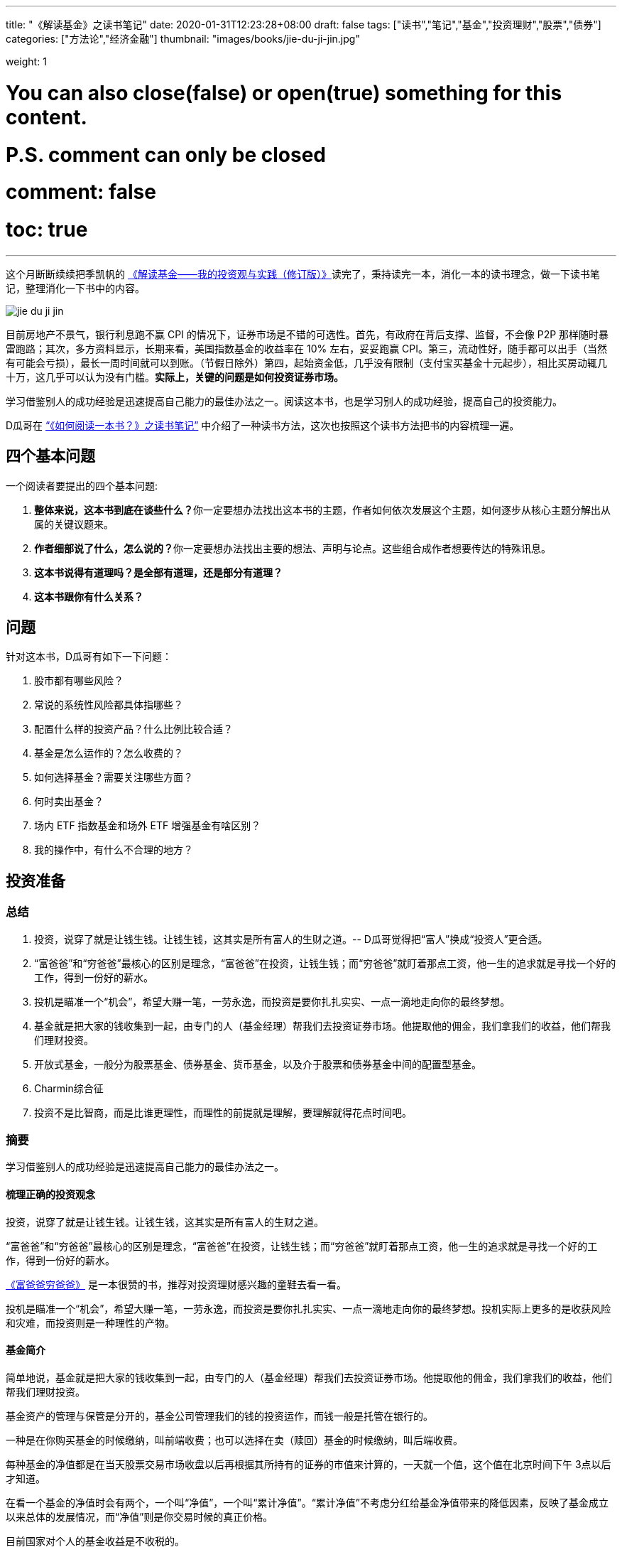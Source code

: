 ---
title: "《解读基金》之读书笔记"
date: 2020-01-31T12:23:28+08:00
draft: false
tags: ["读书","笔记","基金","投资理财","股票","债券"]
categories: ["方法论","经济金融"]
thumbnail: "images/books/jie-du-ji-jin.jpg"

weight: 1
// toc: true

# You can also close(false) or open(true) something for this content.
# P.S. comment can only be closed
# comment: false
# toc: true

---

这个月断断续续把季凯帆的 https://book.douban.com/subject/30784282/[《解读基金——我的投资观与实践（修订版）》^]读完了，秉持读完一本，消化一本的读书理念，做一下读书笔记，整理消化一下书中的内容。

image::/images/jie-du-ji-jin.jpg[align="center"]

目前房地产不景气，银行利息跑不赢 CPI 的情况下，证券市场是不错的可选性。首先，有政府在背后支撑、监督，不会像 P2P 那样随时暴雷跑路；其次，多方资料显示，长期来看，美国指数基金的收益率在 10% 左右，妥妥跑赢 CPI。第三，流动性好，随手都可以出手（当然有可能会亏损），最长一周时间就可以到账。（节假日除外）第四，起始资金低，几乎没有限制（支付宝买基金十元起步），相比买房动辄几十万，这几乎可以认为没有门槛。**实际上，关键的问题是如何投资证券市场。**

学习借鉴别人的成功经验是迅速提高自己能力的最佳办法之一。阅读这本书，也是学习别人的成功经验，提高自己的投资能力。

D瓜哥在 https://www.diguage.com/post/how-to-read-a-book/[“《如何阅读一本书？》之读书笔记”^] 中介绍了一种读书方法，这次也按照这个读书方法把书的内容梳理一遍。

== 四个基本问题

一个阅读者要提出的四个基本问题:

. **整体来说，这本书到底在谈些什么？**你一定要想办法找出这本书的主题，作者如何依次发展这个主题，如何逐步从核心主题分解出从属的关键议题来。
. **作者细部说了什么，怎么说的？**你一定要想办法找出主要的想法、声明与论点。这些组合成作者想要传达的特殊讯息。
. *这本书说得有道理吗？是全部有道理，还是部分有道理？*
. *这本书跟你有什么关系？*

== 问题

针对这本书，D瓜哥有如下一下问题：

. 股市都有哪些风险？
. 常说的系统性风险都具体指哪些？
. 配置什么样的投资产品？什么比例比较合适？
. 基金是怎么运作的？怎么收费的？
. 如何选择基金？需要关注哪些方面？
. 何时卖出基金？
. 场内 ETF 指数基金和场外 ETF 增强基金有啥区别？
. 我的操作中，有什么不合理的地方？


== 投资准备

=== 总结

. 投资，说穿了就是让钱生钱。让钱生钱，这其实是所有富人的生财之道。-- D瓜哥觉得把“富人”换成“投资人”更合适。
. “富爸爸”和“穷爸爸”最核心的区别是理念，“富爸爸”在投资，让钱生钱；而“穷爸爸”就盯着那点工资，他一生的追求就是寻找一个好的工作，得到一份好的薪水。
. 投机是瞄准一个“机会”，希望大赚一笔，一劳永逸，而投资是要你扎扎实实、一点一滴地走向你的最终梦想。
. 基金就是把大家的钱收集到一起，由专门的人（基金经理）帮我们去投资证券市场。他提取他的佣金，我们拿我们的收益，他们帮我们理财投资。
. 开放式基金，一般分为股票基金、债券基金、货币基金，以及介于股票和债券基金中间的配置型基金。
. Charmin综合征
. 投资不是比智商，而是比谁更理性，而理性的前提就是理解，要理解就得花点时间吧。

=== 摘要

学习借鉴别人的成功经验是迅速提高自己能力的最佳办法之一。

==== 梳理正确的投资观念

投资，说穿了就是让钱生钱。让钱生钱，这其实是所有富人的生财之道。

“富爸爸”和“穷爸爸”最核心的区别是理念，“富爸爸”在投资，让钱生钱；而“穷爸爸”就盯着那点工资，他一生的追求就是寻找一个好的工作，得到一份好的薪水。

****
https://book.douban.com/subject/25816940/[《富爸爸穷爸爸》^] 是一本很赞的书，推荐对投资理财感兴趣的童鞋去看一看。
****

投机是瞄准一个“机会”，希望大赚一笔，一劳永逸，而投资是要你扎扎实实、一点一滴地走向你的最终梦想。投机实际上更多的是收获风险和灾难，而投资则是一种理性的产物。

==== 基金简介

简单地说，基金就是把大家的钱收集到一起，由专门的人（基金经理）帮我们去投资证券市场。他提取他的佣金，我们拿我们的收益，他们帮我们理财投资。

基金资产的管理与保管是分开的，基金公司管理我们的钱的投资运作，而钱一般是托管在银行的。

一种是在你购买基金的时候缴纳，叫前端收费；也可以选择在卖（赎回）基金的时候缴纳，叫后端收费。

每种基金的净值都是在当天股票交易市场收盘以后再根据其所持有的证券的市值来计算的，一天就一个值，这个值在北京时间下午 3点以后才知道。

在看一个基金的净值时会有两个，一个叫“净值”，一个叫“累计净值”。“累计净值”不考虑分红给基金净值带来的降低因素，反映了基金成立以来总体的发展情况，而“净值”则是你交易时候的真正价格。

目前国家对个人的基金收益是不收税的。

开放式基金，一般分为股票基金、债券基金、货币基金，以及介于股票和债券基金中间的配置型基金。

有 80% 的基友在决定拿出十万八万元购买基金之前考虑的时间不到半个小时，比买件衣服的时间都少。

美国非常著名的一个基金经理林奇把这种现象称为“Charmin综合征”。Charmin 是美国宝洁公司出的一种卫生纸，几乎在美国任何一个超市里面都可以看见。林奇说：“很多人在买宝洁公司股票前花的时间还不如花在挑 Charmin 卫生纸上的时间多。”这就是“Charmin综合征”。

稀里糊涂、懵懵懂懂地就把大把的钞票投入到一个未知的领域，而且还不想花点时间去研究一下。

不读书不看帖就想发财，恐怕只能等天上掉馅饼了。钱是我们自己的，投资是我们自己的事情，我们自己的事情还得我们自己做主。

投资不是比智商，而是比谁更理性，而理性的前提就是理解，要理解就得花点时间吧。

做任何事情都是这样，态度决定一切，投资更是这样。

这三步是：确定投资目标、选择优秀基金和掌握投资方法。

== “投资三步曲”之一：投资目标的确定

=== 总结

投资基金之前，需要了解基金的风险；用余钱来投资；让时间做投资的朋友；选择合适的投资对象。

. 短期有风险，而且风险很大；长期则无风险，或者说风险很小。
. 不能把所有的钱都用来投资。
. 绝对不能借钱去投资基金。
. 时间是我们投资时最好的朋友。
. 72法则 / 115法则
. 选择一个适合自己情况的投资对象，不仅可以把原来的风险化解，还能获得理想的收益。


=== 摘要

短期有风险，而且风险很大；长期则无风险，或者说风险很小。

投资组合理论是 20 世纪 50 年代由美国一位 20 多岁的青年——哈里·马科维茨提出的，正是因为这个理论，他在 20 世纪 90 年代获得了诺贝尔经济学奖。

基金投资则有所不同，它追求的就是长期投资和长期趋势。

一句话，“过去的业绩不能用于预测未来”，

短期投资有风险，而且风险很大；长期投资则无风险，或者说风险很小。

风险和收益是共生关系，

把三分之一的钱用来买房地产，三分之一的钱用来投资证券市场，三分之一的钱用作储蓄或者买国债。

年龄越大越应该保守，年纪越轻越可以进取。

我们投资的策略会随着年龄的增长而变化。年轻的时候，我们的投资风格可以很猛，可以承受很大的风险；而当我们逐渐靠近退休年龄，或者靠近我们投资的目标时，如孩子开始读大学，我们就得适时地将股票基金转换成稳健的债券基金，这样即便赎回时我们碰到的是一个熊市，一个非常不景气的市场，我们依然能保住投资成果。

你不能把所有的钱都用来投资。

还有一点是丝毫不能含糊的：绝对不能借钱去投资基金。

时间是我们投资时最好的朋友。只要我们把它当作长期朋友看待，它就会和我们站在一起。

在投资过程中，一定要首先考虑你的时间朋友：你到底希望它为你服务多少年。

投资开始得越早，最后的收益就越多。或者说投资开始得越早，咱们为了达到同样的收益，付出的成本就越小。

在长期收益计算中，有一个简便的“72法则”。如年收益是 8%，那么 72/8 = 9，就是说 9 年，你的资本就可以翻一倍；如果年收益是 12%，那么 72/12 = 6，就是说 6 年可以翻一倍。用 72 除以收益率，就是资本需要翻番的大约年数。

如果年收益为 x%，那翻番需要的年数就是 72/x。这就是所谓的“ 72法则”。

“72法则”是计算翻番的时间，而“115法则”是计算 1000 元变成 3000 元所耗费的时间，也就是变成 3 倍所耗费的时间。计算方式类似：如果年收益为 x%，那变成三倍需要的年数就是 115/x。

投资不是冒险，希望的收益越大，承担的风险就越大；但并不是承担的风险越大，最后能得到的收益就一定越大。

还要记住一件非常重要的事情：如果你有一个长期的投资计划，却选择一个风险小、收益小的投资方式，这也是非常不对的。

别只盯着激进型基金，关键看你是否能承受得了。别去叶公好龙，否则当龙真的来的时候，又会被吓着。选择一个适合自己情况的投资对象，不仅可以把原来的风险化解，还能获得理想的收益。

== “投资三步曲”之二：基金品种的选择

=== 总结

选择优秀的基金公司；从优秀的基金公司中，选择表现优异的基金；不要有净值恐高症；远离新基金；**推荐指数基金；**合理配置投资组合；注意再平衡。

. 大盘基金、小盘基金不是指基金本身的规模，而是指基金投资的方向。
. 价值投资是投资在打折的产品上，成长投资是投资在未来的收益上。
. 价值投资策略比成长投资策略风险小，而投资大盘股比投资小盘股风险小。
. 选择一家好的基金公司甚至比选择一只好基金更重要。
. 考察一个基金经理的重要指标就是他的从业时间：一个理想的基金经理应该同时具有股市上升（牛市）和股票下降（熊市）的投资经验。一只理想的基金应该是被同一个基金经理运营了较长的时间。
. 选择了一家好的基金公司，下一步自然就是在好的基金公司里面选择适合咱们的“好”基金。
. 牛市买激进基金，熊市买稳健基金。
. 牛市买老基金。
. 一只新基金通常成立半年以后才渐入佳境。
. 购买基金，不在于基金的新旧，本质上还是在于这个基金的投资风格是不是符合你的需求。
. 基金拆分对原来的基金持有人并没有特别的意义。
. 为了克服“净值恐高症”给基金公司带来的麻烦，基金公司还有一个方法就是基金复制。
. 指数基金就是跟踪一个特定的证券指数，基本按照指数的制定方法来配置所持有的证券品种和比例，是完全被动的一种基金。
. 长期投资，指数基金其实是最佳的选择。
. 分散投资核心要考虑3个因素：相关性、收益和波动。
. 一件非常重要的事情，就是比例的再平衡。再平衡能保持资产组合的稳定性，也就是风险和收益的平衡。



=== 摘要

大盘基金、小盘基金不是指基金本身的规模，而是指基金投资的方向。

对于成长投资，如何预测公司会有很大的潜力（成长性）就是一个大问题。

一般来讲，价值投资的风险比成长投资的风险低一些。价值投资是投资在打折的产品上，成长投资是投资在未来的收益上。

对股票的评价根本是看其有没有投资价值，也就是能不能赚钱。无论价值股也好，成长股也好，核心还是看它能不能给我们带来收益。

相对而言，价值投资策略比成长投资策略风险小，而投资大盘股比投资小盘股风险小。

我一直认为，在我国现在的情况下，选择一家好的基金公司甚至比选择一只好基金更重要。

一般来讲，考察一个基金经理的重要指标就是他的从业时间。

一个理想的基金经理应该同时具有股市上升（牛市）和股票下降（熊市）的投资经验。一只理想的基金应该是被同一个基金经理运营了较长的时间。

基金公司和基金经理都是我们需要首先关注的对象。

选择了一家好的基金公司，下一步自然就是在好的基金公司里面选择适合咱们的“好”基金。

基金的特性主要取决于两个方面：一方面，投资策略，也就是会选择什么样的股票；另一方面，资产配置，也就是一个基金中股票和债券所占的比例。

我将认购新基金比喻成“指腹为婚”。

在认购新基金之前，应该知道点什么呢？肯定是要关注一个优秀的基金公司，也要关注这个公司下面的其他老基金，还要关注新基金的基金经理是谁，也许还要关注这个新基金的投资理念。

基金公司就像是一个大家庭，优秀的基金公司就像有殷实的家业、优良的家风、良好的教育的大户。那个新基金还是一个未出世的孩子，而老基金当然是已经长大的孩子，是新基金的哥哥或姐姐。新的基金经理就像父母，他直接掌控着新基金的命运。而新基金的投资理念，更像孩子的优生优育和未来的培养计划和政策。

新基金的确有一个优势，购买成本低也就是净值低，只是 1 元。

中国很多人去炒新股，所以把炒新股的概念也转换到新基金上面来，这也是大大的误区。

新基金所谓“抗跌”的优势完全在于仓位低的缘故。如果一个老基金把仓位降下来，就会和新基金一样“抗跌”。

如果说“牛市买激进基金，熊市买稳健基金”，我想可能更合理。基金之所以激进就是因为股票仓位高，之所以稳健就是因为股票仓位低。

牛市买老基金。

（1）滞涨期。基金的资金募集到位后，基金经理必须选择合适的时机建仓，即买入股票并使其达到基金合同规定的比例范围。由于基金的资金量大，因此建仓通常需要一定的时间，一般完成建仓的时间为 3～ 6个月。这个时期，由于基金持有的股票比例不高，遇到市场上涨，基金的净值通常不会立即上涨或者上涨幅度不如大盘快。遇到市场下跌时，基金的净值通常微幅下跌或较大盘表现更加平稳。

（2）上涨期。在 3～ 6个月的基金建仓结束后，基金经理精心挑选的股票组合基本完成，整个基金的风格会逐渐固定。如果市场行情上涨，同时被基金经理选中的股票成为市场热点，出现较大幅度的上涨，基金净值自然水涨船高。优秀基金的净值上涨较大盘快，下跌时较大盘慢。

一只新基金通常成立半年以后才渐入佳境。客户投资新基金之后应稳定地持有半年以上，才能最大限度地分享基金经理的投资能力和基金上涨期的收益”。

既然新基金有滞涨期和上涨期，既然数据也表明滞涨期达 3～6 个月，那我们何不等 3～6 个月再购买新基金。这时候新基金一切都安排就绪，准备大幅度上涨，岂不是最好的进入时期？

购买基金，不在于基金的新旧，本质上还是在于这个基金的投资风格是不是符合你的需求。当咱们需要一只激进的基金的时候，就一定要选择一只股票基金。

其实，基金拆分对原来的基金持有人并没有特别的意义。按照前面对“净值恐高症”的分析，净值的高低也没有任何的意义。如果不考虑基金拆分后的新申购，那基金拆分完全是“换汤不换药”，也有网友将其形容为是“朝三暮四”还是“朝四暮三”的问题。

为了克服“净值恐高症”给基金公司带来的麻烦，基金公司还有一个方法就是基金复制。

现状。“净值恐高”完全是个观念问题，需要大家共同努力去改变这个认识，让大家都成熟起来。

顾名思义，指数基金就是跟踪一个特定的证券指数，如上证指数，基本按照指数的制定方法来配置所持有的证券品种和比例，是完全被动的一种基金。

第一，指数基金一般都有非常好的分散投资效果，尤其是跟踪大型指数的基金。

第二，由于是完全模拟指数，指数怎么变更，基金就怎么变更，所以它是一个被动基金。

第三，由于指数的编制都相对稳定，因此股票的买入卖出都不频繁，这就大大节省了交易成本，也大大降低了管理费用。

第四，这个和市场的规律非常有关系。那就是所谓市场是不是有效的，或者说市场是不是对的。

长期投资，指数基金其实是最佳的选择。

分散投资核心要考虑3个因素：相关性、收益和波动。两个完全不相关的投资对象组合到一起，就会大大降低短期波动，但也会平均长期收益。分散投资的目的是进行风险控制，而风险控制是投资中最重要的一环。长期投资可以从时间上平滑短期风险，而分散投资则可以从“空间”上削减波动。把分散投资和长期投资结合到一起，肯定是最好的结果。

开放式基金分3大类：主要投资股票市场的股票基金、主要投资债券市场的债券基金和货币基金。股票市场、债券市场和货币市场相对来说是独立的。也就是说，在股票市场上涨的时候，债券市场不会跟着上涨；反之，亦然。

咱们必须把投资组合作为一个整体来看待，而绝对不能把组合中的每项投资割裂来看，就像我们会把一只基金作为一个整体而不是一堆独立的股票来看待一样。

投资组合一定要像做满汉全席一样，第一道上什么，第二道上什么，最后的又是什么，要讲究条理性。

一定要注意咱们关心的是投资组合的总体，而不是个体内容。这往往是新手容易犯的错误。

分散投资理论的鼻祖是美国的马科维茨（ Harry Markowitz），因其在 1952年（ 25岁）发表的论文《投资组合选择》和 1959年（ 32岁）出版的图书《投资组合选择：有效分散化》， 1990年他被授予诺贝尔经济学奖。

该理论的一个核心观点是在分散投资的时候，要考虑的不仅仅是风险和收益，还有独立投资之间的相关性。

投资组合理论强调的是要投资在独立的、不相关的领域里面，而不是简简单单地购买“一篮子”证券来分散投资。

如果我们能把投资分散到完全不相关的领域，如证券、房地产、黄金等，那总体的效果会更好。

组合投资影响的主要是短期波动，而长期的收益一样可以保证。

第一步，资产的组合。也就是这个投资方向的组合，包括自己储蓄和投资的比例，以及投资中股票和债券的比例。

如果单说基金投资，那核心在股票基金和债券基金的比例选择上。

第一，小盘和大盘的相关性较低，是一个很好的分散投资对象。

第二，小盘基金短期波动比大盘基金大，长期收益也会比大盘基金高。

第三步，价值和成长的配置。理论上一个组合的核心最好是价值和成长的平衡。

不求有功，但求无过；不求第一，但求平均。

相比做出非凡的决策，投资更重要的是避免愚蠢的决定”，

最好的核心基金，理论上是一个大盘基金，而且应该是一个价值和成长平衡型的基金，也就是在晨星投资风格箱中第一行的中间格。

一件非常重要的事情，就是比例的再平衡。如制定了自己的股票和债券的配置比例是 7 ∶ 3。一年以后，股票涨得快，债券涨得慢，比例变成 8 ∶ 2了，怎么办？这时候要卖掉股票，买成债券。如果再过一年，遇到熊市，股票大跌，比例变成了 6 ∶ 4，这时就要卖掉债券，买入股票，使比例回到 7 ∶ 3。这就是再平衡。再平衡是很蹊跷的事情。从表面上看，你是卖掉一个上涨快的优良资产，买入一个下跌或者跑得慢的不良资产，但实际上这是一个“高抛低吸”的过程，是一种通过纪律性投资来进行卖高买低的过程，这符合市场是轮动的这一概念。更重要的是，再平衡能保持资产组合的稳定性，也就是风险和收益的平衡。

== “投资三步曲”之三：操作方法的实施


=== 总结

选择方便的投资渠道，支付宝、雪球、天天基金网等；红利再投资；不要做波段操作和预测市场；长期持有；合适的时候卖出。

. 一旦购买到满意的基金，最合适的持有方式是长期持有。
. 不要去预测市场，因为市场是不可以预测的。
. 投资主要是在于避免做出愚蠢的决策，而不是在于做出几个非凡的英明决定。
. 投资最大的敌人是自己犯的错误。
. 定投的第一个好处：长期平均下来，得到的是一个平均的投入成本，也就平滑掉了市场短期的波动。
. 别爱上基金，别用感情替代了理智。
. 常言说：“会买的只是徒弟，会卖的才是师傅。”
.. 这个基金不再是我想投的，如风格变了，基金经理变了，等等；
.. 我的投资目标达到了，风险收益需求变化了。
.. 市场表现太疯狂了，也要赎回基金。 -- 典型标志，到处都在聊股票、基金。


=== 摘要

一旦购买到满意的基金，最合适的持有方式是长期持有。

只有金盆洗手之日，才是落袋为安之时。

红利再投资是一个好的选择。

不要去预测市场，因为市场是不可以预测的。

当你在一个自认为的“高点”卖出后，市场却继续走高，结果你就处于一种所谓“踏空”的状态；而在“低点”买入以后，市场继续下跌，结果“被套”。

华尔街有句名言：市场是由贪婪和恐惧来推动的。

伟大的投资大师巴菲特说过，投资主要是在于避免做出愚蠢的决策，而不是在于做出几个非凡的英明决定。

投资最大的敌人是自己犯的错误。

世界上有两种飞行员，一种是“老”的飞行员，一种是“大胆”的飞行员，但没有“老的大胆的”飞行员。

定投的第一个好处：长期平均下来，得到的是一个平均的投入成本，也就平滑掉了市场短期的波动。

第二个好处是，对于工薪阶层，可能无法一次拿出一大笔钱去投资养老，但在不影响生活标准的情况下，每个月可以有部分节余投入市场。

最大的好处是第三个，定投不用去考虑市场的情况，无须预测市场。

人都是贪婪的，没有纪律性的投资最后一定会害了自己。

定投得到的是一个平均的状况，就是定投这段时间的平均效应。

不求有功，但求无过；不求最佳，但求平均”，

把一次性投资和定投结合起来使用是最好的方式。当年终发了奖金，可以一次性或者在较短的时间内投入市场，而每个月的结余就可以采用定投的方式积少成多。

实际上，基金最合适的持有方式是长期持有。

有一个我非常喜欢的比喻：很多人都有过去火车站排队买票的经历。无论在哪个窗口排队，最终都可以买到票。当最开始选择排在哪个窗口的时候，一般只是随便估计一下哪个队伍人最少，因为大多数情况下，队伍的长短都基本相同。但当排上队以后，就会发现有时候自己的队伍走得快，有时候别人的队伍走得快。这时候，是继续保留在原来的队伍中，还是在各个窗口之间跳来跳去，不断追逐走得快的队伍呢？大多数人都知道，保留在一个队伍中一直排下去可能是最好的办法，而那种跳来跳去的方式是非常糟糕的。

“保留在一个队伍中一直排下去”，就是基金投资的长期持有策略。

如果开始选择正确了，会为自己的选择而自豪，为自己而自豪；如果选择错了，会非常遗憾，甚至不敢承认自己犯了错误。追求自豪和回避遗憾的心理，常常会过长地持有一只不适合自己的基金；而且，持有的时间越长，感情就越深，越不想卖，虽然它已经很不可爱了。

别爱上基金，别用感情替代了理智。

我现在越来越感觉到选基和选时都不是最关键的事情。选得好买得巧，不如守得住。

常言说：“会买的只是徒弟，会卖的才是师傅。”但我觉得，能劝住咱们守住不动的则是大师。

我守不住的时候，最常用的办法就是去看大师的书，所以才有“劝住咱们守住不动的则是大师”的感想。

在熊市买入需要的是勇气，而从熊守到牛的人却是需要毅力、耐心和信心的。

投资组合是根据投资策略制定的。投资策略里面，我认为第一个要考虑的是投资期，第二个要考虑的是投资人的心理风险承受能力。

如果一只基金的份额大规模减少，这也是非常恐怖的事情，因为太小的基金将面临清盘关闭的风险。

****
大尾不调,小了清盘。多少合适?
****

基金公司更是一个要重点“盯防”的对象。无论是在中国市场还是在美国市场，基金公司暴露丑闻并不是新鲜的事情。不要指望一个“肮脏”的公司下面会有一只为咱们的利益服务的优秀基金。覆巢之下，焉有完卵？

不要冒不必要的风险去赌未来的市场情况，在任何时候都不要去预测市场。

在任何时候都要记住，控制风险是最重要的。

“规模是业绩的敌人”，这话可不是我说的。这话是出自巴顿·比格斯的《对冲基金风云录》一书。其实，他讲的是基金业绩的上升会带来很多新的资金涌入，而这种规模的扩大却会导致基金业绩下降。结果就形成一种怪圈，最后导致基金昙花一现。

与其说是对危险的恐惧，不如说是对未知的恐惧让他远离投资。

但对我们来说，进入市场知道有风险，但很多的时候却不知道风险在哪里。

****
这个风险到底在哪里?怎么描述?怎么认识?怎么避免?
****

风险是会欺负人的，这和所有的麻烦一样。不搞清楚，它就一定会欺负你。你知道了它，了解了它，它就会离开你。

多想，多学，多钻研，多思考。我想，这恐怕是获得收益的唯一办法。

要获得高的收益，就不得不承担较高的风险；但并不是承担了较高的风险，就一定可以获得较高的收益。

对于大盘，对于整个市场，咱们是控制不了的，也是预测不了的，那就只能接受这种风险，这就是系统的风险。
第五章　我的投资实践

所谓长期投资并不是指长期抱着一只基金不放。

当你发现你所持有的基金出现问题时，你转换成另外一只（货币基金除外），这同样是长期持有策略。

== 投资杂谈

=== 总结

. 对于定投来讲，股市现在上涨，是满足你的当前利益；股市下跌，是满足你的长远利益。
. ①你的投资期是多长？ ②你的投资风险承受能力得分是多少？
. 努力学习知识，充分了解自己，仔细选择产品，稳健实施投资，平和看待涨跌。
. “理财不是发财！”
. 投资基金是理财，而不是发财。理财就是在风险最小的情况下实现你的既定目标。
. 有 3 种人能预测市场：天才、疯子和骗子。
. 定投的基本原则只有两个，一个是不预测市场（定时），二是强制性积少成多（定额）。

=== 读书摘要

对于定投来讲，股市现在上涨，是满足你的当前利益；股市下跌，是满足你的长远利益。你永远都不亏！

首先，我一定要问两个问题： ①你的投资期是多长？ ②你的投资风险承受能力得分是多少？

然后，再考虑选什么样的基金。我推荐的是晨星五星基金，这是专业评估过的，还有什么不推荐的理由？

假设让全美国人来一个猜硬币正反面大赛。第一次，会淘汰一半的人；第二次，又会淘汰另外一半。如此下去许多次，最后只剩下 10来个人。这 10来个人居然许多次都猜对了。哈哈，这 10来个人就成了“专家”，于是他们开始写书说“我是怎么猜对硬币的”，然后在全国巡回讲演。

如果气球爆了，你将面临什么样的灾难呢？这就是底线。如果考虑清楚了这个底线，晚上也自然能睡着觉了。

美国晨星的“投资教室”里面有一节内容叫投资“ Unloved”基金。也就是说，拿出点钱来购买点冷门的、不被看好的基金。其思路是基于市场是轮动的，今年的冷门也许就是明年的热门。

“瘟鸡”当然不能是“病鸡”，真正要寻找的是那种“冬眠”的“鸡”，那种正在养精蓄锐的“鸡”。

选择一个以前业绩很好但近期情况不妙的基金来投。

努力学习知识，充分了解自己，仔细选择产品，稳健实施投资，平和看待涨跌。

市场是不可预测的，这是一个真理。

一定要记住，波段操作是非常愚蠢的办法，基金不是用来“炒”的，也是不能用来“玩”的。中国人说“小不忍则乱大谋”，而投资大师巴菲特则说，“相比做出非凡的决策，投资更重要的是避免愚蠢的决定”。

定投的妙处就在于有效地克服了我们的贪婪和恐惧。

真心地劝所有的基友一句：别去盯着那个红红绿绿的大盘走势，别去看那个高高低低的净值。投资不是生活的目的，更不是生活的全部。

如果咱们能做到一个月，甚至一个季度，才来关心一下自己的投资，那咱们的心态会平和很多。

“理财不是发财！”

华尔街有句话：“牛也赚钱，熊也赚钱，只有没脑子的猪会被屠宰！”

理念不是空穴来风，经验是由教训叠加出来的。从新手变成老手只有靠血泪培育。

经济基础决定上层建筑，物质决定意识。

总市值是指如果采用红利再投资，那 1万元到现在的市值情况；总回报是从总市值中扣除了本金剩下的利润；净值增长是指这 14个月以来，单纯看净值产生的资产收益（扣除了本金）；红利是指在这段时间中，可以得到多少现金分红；红利再投资是说如果这些红利用来再投资，那到 2007年 2月 16日又可以产生多少市值。

有人说，分红后，把浮盈转化成了实赢。这话对，但经过红利再投资以后，实赢又变成了浮盈。除非咱们不投资，只要投资，只要咱们的钱在市场里面，盈利和亏损都是“浮”的。

我们的核心利润在于基金经理是不是能为我们赚到更多的钱，而且能用赚来的利润帮我们再赚更多的钱。

一个成功的波段，必须满足的条件是你下次买入的点位要比你现在卖出的点位低；否则，你在一个高位逃离，虽然股市下跌，你躲过了灾难，但如果错失了上涨的时机，再在另外一个更高位买入，那其实是更糟糕的事情。

对于波段操作而言必须判断两个时机：股市开始下跌和股市再开始上涨。你要有两次操作，而这两次操作都不能失败，否则结果就不如一直持有。

赚钱才是硬道理，而且是最终赚钱才是硬道理。

波段操作损害的是自己的利益。

投资基金是理财，而不是发财。我认为理财和发财的一个区别是：理财是有目标的，如养老或者孩子的教育；而发财似乎是多多益善。

理财就是在风险最小的情况下实现你的既定目标。咱们必须在目标和风险中平衡。大的风险不确保大收益，也不确保你达到目标的可能性大。

基金投资是一种稳健的、能达到你的目标的走法，不是发财越多越好的工具。

在我推荐的“核心 +卫星”组合中，核心部分是为了锁定未来目标的部分，而卫星部分是你可以试图“发财”的部分。

“采取这样的独立立场并不容易。朝着和人流不同的方向前进有遭到践踏的危险。但是在如同战场的投资领域，胜利常常属于那些在似乎指向同一方向的信息浪潮中冷眼旁观、勇于打破常规的人。这意味着胜利者要有能力发现指向另一行动方向的信息。”

如果你想指挥交响乐，一定要背对观众。”

有 3 种人能预测市场：天才、疯子和骗子。

投资的时间越长，我越觉得投资是对自己人性本质的考量。

我非常反对明知山上有虎，却非要上景阳冈的“大无畏精神”。那是赌博！靠几碗酒是成不了武松的。

市场可能涨，也可能跌，这种捉摸不透的东西就是风险。

买基金的风险和收益介于存银行和抢银行之间。”

K线就是最好的心电图。

投机是想把小钱很快变成大钱，而投资首先是不让大钱变成小钱。

用投资的心态去理财，而不是用投机的赌博去发财。

对“专家”的失望还来源于一点：我发现不少洋洋洒洒讲基金投资的人，自己却是不买基金的。

定投在牛市里面的确很少有人欣赏，到熊市却逐渐被大家接受。

第一个分歧应该是长期持有和波段操作的分歧。

第二个分歧是对主动型基金和指数基金的选择。

牛市中指数基金跑得快，而熊市中主动基金跌得慢的现象，

第三个分歧是分散投资还是集中投资的问题。

第四个是开基、封基和股票该选什么的分歧。

闲钱是投资的第一要素，这是一个大大的前提。

闲钱投资，第一个是控制风险，也就是流动性的风险。

可转债的全称是可转换公司债券，是一种公司债券（注意它可不是国债）。它赋予持有人在发债后一定时间内，可依据本身的自由意志，选择是否依约定的条件将持有的债券转换为发行公司的股票或者另外一家公司股票的权利。

可转债就有了如下的特性：（1）债权性（也叫债性）。可转债首先是债券。与其他债券一样，可转债也有规定的利率和期限。投资者可以选择持有债券到期，收取本金和利息。（2）股权性（也叫股性）。可转债在转换成股票之前是纯粹的债券，但在转换成股票之后，原债券持有人就由债权人变成了公司的股东，可参与企业的经营决策和红利分配。因此，也可以被看成股票。（3）可转换性。可转换性是可转债的重要标志，债券持有者可以按约定的条件将债券转换成股票。转股权是投资者享有的、一般债券所没有的选择权。可转债在发行时就明确约定债券持有者可按照发行时约定的价格将债券转换成公司的普通股票。如果债券持有者不想转换，则可继续持有债券，直到偿还期满时收取本金和利息，或者在流通市场出售变现。

3种人预测市场：天才、疯子和骗子。

他说：“你看打麻将的。有人会让别人替你打吗？有人会说自己的麻将技术差吗？有人会觉得自己在麻将桌上输钱吗？”炒股的大多数和打麻将的人有一样的心态，总对自己充满信心。

小散，在生物链的最末端，也就是最容易被吃掉的那个。

定投只是一种投资的方式，而不是投资的品种。所以，千万不要认为定投是万能的，是可以百战百胜的。

定投的核心是不依赖对市场前景的判断，而是一种机械性的，靠长期平均来解决如何买入的问题。定投一定不会得到最优异的效果，但定投也一定不会得到最糟糕的结局。

对广大业余投资者而言，能得到一个中等的投资结果已经是非常理想的状况了，因为我们最大的弱点是自己的贪婪。

第一，定投不会让咱们包赚不赔。

实际上，在市场低迷的时候，最关键的是坚持定投，因为这时候才是低价收集筹码的时候。

投资正确的思想是低买高卖，而不是高买再高卖。

第二，理论上定投是波动幅度大的品种有优势，

第三，定投只解决了一个买入的问题，并没有解决卖出的问题，而只有卖出和买入的差价才是你的利润。

千万不要在市场低迷的时候赎回你的基金。一定要挺住，挺到春暖花开的时候。

第四，定投的品种是不是必须从一而终呢？我认为没有必要。定投的品种可以根据你的需求和市场的变化来进行调整。

定投的基本原则只有两个，一个是不预测市场（定时），二是强制性积少成多（定额）。

（1）对一组由股票、债券和基金构成的动态投资组合，进行不断地研究、筛选和监控。（2）以某种自动的方式，创建一个恒久的投资组合，不再付出更多的努力。
附录　对季凯帆博士的采访

最大的问题就是投资者的教育问题。

其实，在我国大众之中，正确的理财观念和投资观念，甚至包括最基本的财务知识是非常匮乏的。

市场不成熟，受害的最终还是咱们个人投资者。

好学生继续是好学生的概率会比差学生变成好学生的概率要大。

指数投资有非常多的好处，尤其是做资产配置、基金组合。没有“风格漂移”，也没有基金经理的道德风险。

在两种情况下会赎回基金：①这个基金不再是我想投的，如风格变了，基金经理变了，等等；②我的投资目标达到了，风险收益需求变化了。现在，我要加上第三条：市场表现太疯狂了，也要赎回基金。

在地铁上，在公交上，在餐馆里面，如果你动不动就听到周围的人在高谈阔论他从股市上赚了多少钱的时候，那市场一定是“疯狂”了。永远记住：市场只会让少数人赚钱。一旦出现这种情况你就该“跑”了，至少该减仓而不能加仓了。同理，如果周围没有人谈论股票和基金，连骂股市的人都没有了，那市场就是低位了。记住一条，爱的反义词不是恨，而是冷漠，是懒得理你。

每个人都应该从个人总财富的角度去考虑财富管理的问题。

你持有的所有基金和基金组合的累加才是你要管理的财富，而一只基金、一个组合只是你的一部分资产而已。

太阳底下没有新鲜事，对于基金投资更是这样。基础知识就那么一点，因此投资经历更为重要。去做去想，去想去做。人在江湖漂，怎能不挨刀？从“小鲜肉”到“大叔”就是这样过来的。

